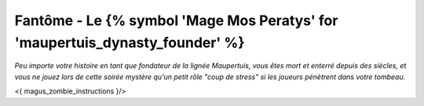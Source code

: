 
Fantôme - Le {% symbol 'Mage Mos Peratys' for 'maupertuis_dynasty_founder' %}
############################################

*Peu importe votre histoire en tant que fondateur de la lignée Maupertuis, vous êtes mort et enterré depuis des siècles, et vous ne jouez lors de cette soirée mystère qu'un petit rôle "coup de stress" si les joueurs pénètrent dans votre tombeau.*

<{ magus_zombie_instructions }/>
